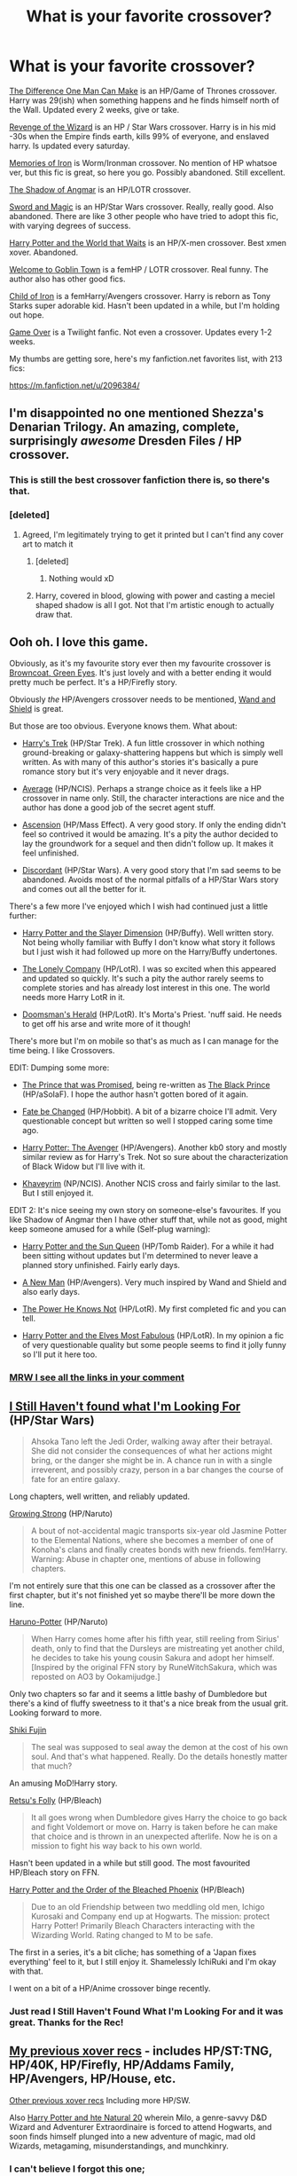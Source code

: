 #+TITLE: What is your favorite crossover?

* What is your favorite crossover?
:PROPERTIES:
:Score: 24
:DateUnix: 1431934511.0
:DateShort: 2015-May-18
:FlairText: Discussion
:END:
[[https://m.fanfiction.net/s/11132113/1/][The Difference One Man Can Make]] is an HP/Game of Thrones crossover. Harry was 29(ish) when something happens and he finds himself north of the Wall. Updated every 2 weeks, give or take.

[[https://m.fanfiction.net/s/10912355/1/][Revenge of the Wizard]] is an HP / Star Wars crossover. Harry is in his mid -30s when the Empire finds earth, kills 99% of everyone, and enslaved harry. Is updated every saturday.

[[https://m.fanfiction.net/s/10230499/1/][Memories of Iron]] is Worm/Ironman crossover. No mention of HP whatsoe ver, but this fic is great, so here you go. Possibly abandoned. Still excellent.

[[https://m.fanfiction.net/s/11115934/1/][The Shadow of Angmar]] is an HP/LOTR crossover.

[[https://m.fanfiction.net/s/6353083/1/][Sword and Magic]] is an HP/Star Wars crossover. Really, really good. Also abandoned. There are like 3 other people who have tried to adopt this fic, with varying degrees of success.

[[https://m.fanfiction.net/s/4388682/1/][Harry Potter and the World that Waits]] is an HP/X-men crossover. Best xmen xover. Abandoned.

[[https://m.fanfiction.net/s/11123885/1/][Welcome to Goblin Town]] is a femHP / LOTR crossover. Real funny. The author also has other good fics.

[[https://m.fanfiction.net/s/10421687/1/][Child of Iron]] is a femHarry/Avengers crossover. Harry is reborn as Tony Starks super adorable kid. Hasn't been updated in a while, but I'm holding out hope.

[[https://m.fanfiction.net/s/10989198/1/][Game Over]] is a Twilight fanfic. Not even a crossover. Updates every 1-2 weeks.

My thumbs are getting sore, here's my fanfiction.net favorites list, with 213 fics:

[[https://m.fanfiction.net/u/2096384/]]


** I'm disappointed no one mentioned Shezza's Denarian Trilogy. An amazing, complete, surprisingly /awesome/ Dresden Files / HP crossover.
:PROPERTIES:
:Author: tusing
:Score: 15
:DateUnix: 1431950611.0
:DateShort: 2015-May-18
:END:

*** This is still the best crossover fanfiction there is, so there's that.
:PROPERTIES:
:Score: 3
:DateUnix: 1431970875.0
:DateShort: 2015-May-18
:END:


*** [deleted]
:PROPERTIES:
:Score: 2
:DateUnix: 1431985071.0
:DateShort: 2015-May-19
:END:

**** Agreed, I'm legitimately trying to get it printed but I can't find any cover art to match it
:PROPERTIES:
:Author: Firestorm2408
:Score: 3
:DateUnix: 1431998508.0
:DateShort: 2015-May-19
:END:

***** [deleted]
:PROPERTIES:
:Score: 1
:DateUnix: 1431999981.0
:DateShort: 2015-May-19
:END:

****** Nothing would xD
:PROPERTIES:
:Author: Firestorm2408
:Score: 2
:DateUnix: 1432001258.0
:DateShort: 2015-May-19
:END:


***** Harry, covered in blood, glowing with power and casting a meciel shaped shadow is all I got. Not that I'm artistic enough to actually draw that.
:PROPERTIES:
:Author: Laoscaos
:Score: 1
:DateUnix: 1432041588.0
:DateShort: 2015-May-19
:END:


** Ooh oh. I love this game.

Obviously, as it's my favourite story ever then my favourite crossover is [[https://www.fanfiction.net/s/2857962/1/Browncoat-Green-Eyes][Browncoat, Green Eyes]]. It's just lovely and with a better ending it would pretty much be perfect. It's a HP/Firefly story.

Obviously /the/ HP/Avengers crossover needs to be mentioned, [[https://www.fanfiction.net/s/8177168/1/Wand-and-Shield][Wand and Shield]] is great.

But those are too obvious. Everyone knows them. What about:

- [[https://www.fanfiction.net/s/10552630/1/Harry-s-Trek][Harry's Trek]] (HP/Star Trek). A fun little crossover in which nothing ground-breaking or galaxy-shattering happens but which is simply well written. As with many of this author's stories it's basically a pure romance story but it's very enjoyable and it never drags.

- [[https://www.fanfiction.net/s/10568823/1/Average][Average]] (HP/NCIS). Perhaps a strange choice as it feels like a HP crossover in name only. Still, the character interactions are nice and the author has done a good job of the secret agent stuff.

- [[https://www.fanfiction.net/s/10006313/1/Ascension][Ascension]] (HP/Mass Effect). A very good story. If only the ending didn't feel so contrived it would be amazing. It's a pity the author decided to lay the groundwork for a sequel and then didn't follow up. It makes it feel unfinished.

- [[https://www.fanfiction.net/s/10016768/1/Discordant][Discordant]] (HP/Star Wars). A very good story that I'm sad seems to be abandoned. Avoids most of the normal pitfalls of a HP/Star Wars story and comes out all the better for it.

There's a few more I've enjoyed which I wish had continued just a little further:

- [[https://www.fanfiction.net/s/4990751/1/Harry-Potter-and-the-Slayer-Dimension][Harry Potter and the Slayer Dimension]] (HP/Buffy). Well written story. Not being wholly familiar with Buffy I don't know what story it follows but I just wish it had followed up more on the Harry/Buffy undertones.

- [[https://www.fanfiction.net/s/10951863/1/The-Lonely-Company][The Lonely Company]] (HP/LotR). I was so excited when this appeared and updated so quickly. It's such a pity the author rarely seems to complete stories and has already lost interest in this one. The world needs more Harry LotR in it.

- [[https://www.fanfiction.net/s/8879660/1/Doomsman-s-Herald][Doomsman's Herald]] (HP/LotR). It's Morta's Priest. 'nuff said. He needs to get off his arse and write more of it though!

There's more but I'm on mobile so that's as much as I can manage for the time being. I like Crossovers.

EDIT: Dumping some more:

- [[https://www.fanfiction.net/s/9215879/1/The-Prince-That-Was-Promised][The Prince that was Promised]], being re-written as [[https://www.fanfiction.net/s/11098283/1/The-Black-Prince][The Black Prince]] (HP/aSoIaF). I hope the author hasn't gotten bored of it again.

- [[https://www.fanfiction.net/s/10473466/1/Fate-be-Changed][Fate be Changed]] (HP/Hobbit). A bit of a bizarre choice I'll admit. Very questionable concept but written so well I stopped caring some time ago.

- [[https://www.fanfiction.net/s/10477045/1/Harry-Potter-The-Avenger][Harry Potter: The Avenger]] (HP/Avengers). Another kb0 story and mostly similar review as for Harry's Trek. Not so sure about the characterization of Black Widow but I'll live with it.

- [[https://www.fanfiction.net/s/9290216/1/Khaveyrim][Khaveyrim]] (NP/NCIS). Another NCIS cross and fairly similar to the last. But I still enjoyed it.

EDIT 2: It's nice seeing my own story on someone-else's favourites. If you like Shadow of Angmar then I have other stuff that, while not as good, might keep someone amused for a while (Self-plug warning):

- [[https://www.fanfiction.net/s/10659456/1/Harry-Potter-and-the-Sun-Queen][Harry Potter and the Sun Queen]] (HP/Tomb Raider). For a while it had been sitting without updates but I'm determined to never leave a planned story unfinished. Fairly early days.

- [[https://www.fanfiction.net/s/11196345/1/A-New-Man][A New Man]] (HP/Avengers). Very much inspired by Wand and Shield and also early days.

- [[https://www.fanfiction.net/s/11027086/1/The-Power-He-Knows-Not][The Power He Knows Not]] (HP/LotR). My first completed fic and you can tell.

- [[https://www.fanfiction.net/s/11120132/1/Harry-Potter-and-the-Elves-Most-Fabulous][Harry Potter and the Elves Most Fabulous]] (HP/LotR). In my opinion a fic of very questionable quality but some people seems to find it jolly funny so I'll put it here too.
:PROPERTIES:
:Author: SteelbadgerMk2
:Score: 13
:DateUnix: 1431936285.0
:DateShort: 2015-May-18
:END:

*** [[http://i.imgur.com/x37825M.gif][MRW I see all the links in your comment]]
:PROPERTIES:
:Score: 6
:DateUnix: 1431942710.0
:DateShort: 2015-May-18
:END:


** [[https://www.fanfiction.net/s/11157943/1/I-Still-Haven-t-Found-What-I-m-Looking-For][I Still Haven't found what I'm Looking For]] (HP/Star Wars)

#+begin_quote
  Ahsoka Tano left the Jedi Order, walking away after their betrayal. She did not consider the consequences of what her actions might bring, or the danger she might be in. A chance run in with a single irreverent, and possibly crazy, person in a bar changes the course of fate for an entire galaxy.
#+end_quote

Long chapters, well written, and reliably updated.

[[https://www.fanfiction.net/s/11022041/1/Growing-Strong][Growing Strong]] (HP/Naruto)

#+begin_quote
  A bout of not-accidental magic transports six-year old Jasmine Potter to the Elemental Nations, where she becomes a member of one of Konoha's clans and finally creates bonds with new friends. fem!Harry. Warning: Abuse in chapter one, mentions of abuse in following chapters.
#+end_quote

I'm not entirely sure that this one can be classed as a crossover after the first chapter, but it's not finished yet so maybe there'll be more down the line.

[[https://www.fanfiction.net/s/11063266/1/Haruno-Potter][Haruno-Potter]] (HP/Naruto)

#+begin_quote
  When Harry comes home after his fifth year, still reeling from Sirius' death, only to find that the Dursleys are mistreating yet another child, he decides to take his young cousin Sakura and adopt her himself. [Inspired by the original FFN story by RuneWitchSakura, which was reposted on AO3 by Ookamijudge.]
#+end_quote

Only two chapters so far and it seems a little bashy of Dumbledore but there's a kind of fluffy sweetness to it that's a nice break from the usual grit. Looking forward to more.

[[https://www.fanfiction.net/s/10052824/1/Shiki-Fujin][Shiki Fujin]]

#+begin_quote
  The seal was supposed to seal away the demon at the cost of his own soul. And that's what happened. Really. Do the details honestly matter that much?
#+end_quote

An amusing MoD!Harry story.

[[https://www.fanfiction.net/s/5543906/1/Retsu-s-Folly][Retsu's Folly]] (HP/Bleach)

#+begin_quote
  It all goes wrong when Dumbledore gives Harry the choice to go back and fight Voldemort or move on. Harry is taken before he can make that choice and is thrown in an unexpected afterlife. Now he is on a mission to fight his way back to his own world.
#+end_quote

Hasn't been updated in a while but still good. The most favourited HP/Bleach story on FFN.

[[https://www.fanfiction.net/s/7197392/1/Harry-Potter-and-the-Order-of-the-Bleached-Phoenix][Harry Potter and the Order of the Bleached Phoenix]] (HP/Bleach)

#+begin_quote
  Due to an old Friendship between two meddling old men, Ichigo Kurosaki and Company end up at Hogwarts. The mission: protect Harry Potter! Primarily Bleach Characters interacting with the Wizarding World. Rating changed to M to be safe.
#+end_quote

The first in a series, it's a bit cliche; has something of a 'Japan fixes everything' feel to it, but I still enjoy it. Shamelessly IchiRuki and I'm okay with that.

I went on a bit of a HP/Anime crossover binge recently.
:PROPERTIES:
:Author: GhostPhantomSpectre
:Score: 7
:DateUnix: 1431966906.0
:DateShort: 2015-May-18
:END:

*** Just read I Still Haven't Found What I'm Looking For and it was great. Thanks for the Rec!
:PROPERTIES:
:Author: DandalfTheWhite
:Score: 1
:DateUnix: 1432000192.0
:DateShort: 2015-May-19
:END:


** [[http://www.reddit.com/r/HPfanfiction/comments/1x28sd/what_are_your_favorite_crossover_fics/cf7s6jf][My previous xover recs]] - includes HP/ST:TNG, HP/40K, HP/Firefly, HP/Addams Family, HP/Avengers, HP/House, etc.

[[http://www.reddit.com/r/HPfanfiction/comments/25b76c/request_crossovers_i_love_me_some_crossovers/chio4us][Other previous xover recs]] Including more HP/SW.

Also [[https://www.fanfiction.net/s/8096183/1/Harry-Potter-and-the-Natural-20][Harry Potter and hte Natural 20]] wherein Milo, a genre-savvy D&D Wizard and Adventurer Extraordinaire is forced to attend Hogwarts, and soon finds himself plunged into a new adventure of magic, mad old Wizards, metagaming, misunderstandings, and munchkinry.
:PROPERTIES:
:Author: paperhurts
:Score: 6
:DateUnix: 1431968210.0
:DateShort: 2015-May-18
:END:

*** I can't believe I forgot this one;

[[https://www.fanfiction.net/s/5501817/1/Something-Wicked-This-Way-Comes][Something Wicket This Way Comes]]

/After Cedric's death, Harry and company summon a demon to kill Lord Voldemort. Except, well, when the hell is summoning a demon ever turn out just the way you planned?/

HP/Disgaea: Hour of Darkness crossover. I've never played the Disgaea games, but my husband raves about them, and I really enjoyed this fic.
:PROPERTIES:
:Author: paperhurts
:Score: 2
:DateUnix: 1432054988.0
:DateShort: 2015-May-19
:END:


** HP/Torchwood: [[https://www.fanfiction.net/s/7151727/1/The-Magic-Of-Torchwood][The Magic of Torchwood]].

500k+ and still going, though slowly.
:PROPERTIES:
:Author: merganzer
:Score: 4
:DateUnix: 1431994164.0
:DateShort: 2015-May-19
:END:


** A couple of old ones I loved ages and ages ago:

[[https://www.fanfiction.net/s/3186688/1/Little-Harry-and-the-Mirkwood-Adventure][Little Harry and the Mirkwood Adventure]] - HPThe Hobbit crossover. Seven year old Harry Potter, along with an unexpected someone, falls into Mirkwood Forest just as Bilbo and the dwarves defeat the spiders.

Notes: this is a really old kid fic, posted well before the Hobbit movies came out. I can not speak to how well it has held up. There was one update in 2013, but before that it had been years, so I would call it abandoned.

[[https://www.fanfiction.net/s/2134100/1/Harry-Potter-and-the-Attack-of-the-Clones][Harry Potter and the Attack of the Clones]] - Harry thought his life complete when he vanquished Voldemort. He couldn't be more far from the truth, for he is thrown into a galaxy far, far away and into a time long ago to begin anew. A Star Wars Crossover.

Notes: an even older crossover and certainly abandoned. I remember reading this as it came out and loved it a lot. Again I can't speak to how it has held up, but I loved it back in my college days.

A hopefully less abandoned WIP is [[https://www.fanfiction.net/s/8501689/1/The-Havoc-side-of-the-Force][The Havoc side of the Force]]. Summary: I have a singularly impressive talent for messing up the plans of very powerful people - both good and evil. Somehow, I'm always just in the right place at exactly the wrong time. What can I say? It's a gift. A HP/SW xover.
:PROPERTIES:
:Author: DandalfTheWhite
:Score: 3
:DateUnix: 1431954571.0
:DateShort: 2015-May-18
:END:


** +1 for Browncoat, Green Eyes. It worked really well for me because right before I read it, I finally finished watching Firefly & Serenity.
:PROPERTIES:
:Score: 3
:DateUnix: 1431974001.0
:DateShort: 2015-May-18
:END:


** Ugh, why are all these crossovers either really short of abandoned? Except for the classics that I already read? Welp.

My favorite is also Browncoat, so I don't have much to contribute.
:PROPERTIES:
:Score: 2
:DateUnix: 1431938546.0
:DateShort: 2015-May-18
:END:

*** I know; 7 years to write 56k words and then nothing for a year? That type of story just depresses me; I won't even bother starting something when it's been going on that long unfinished unless it's actively being updated.
:PROPERTIES:
:Author: paperhurts
:Score: 2
:DateUnix: 1431973761.0
:DateShort: 2015-May-18
:END:


*** I was just trying to bait people into posting more varied fics by posting relatively obscure, ongoing fics myself. Relative to fics like Brown Coat, Green Eyes and Wand and Shield, etc.

I didn't really take into account that many were abandoned. There are more, not-abandoned fics on my ff.net profile favorites, which is linked in the bottom of the description.
:PROPERTIES:
:Score: 1
:DateUnix: 1431982817.0
:DateShort: 2015-May-19
:END:


** [deleted]
:PROPERTIES:
:Score: 2
:DateUnix: 1431940218.0
:DateShort: 2015-May-18
:END:

*** For the lazy: [[https://www.fanfiction.net/s/8942232/1/G%C3%B6del-s-Incompleteness][link]] - summary: He had been alive for 934 years, he looked like a child, and he was scanning the corridors of Hogwarts with a sonic screwdriver. His chosen name was the Doctor, but as he was forced to walk the slow path amongst them, people had started calling him Barty Crouch Junior.
:PROPERTIES:
:Author: DandalfTheWhite
:Score: 2
:DateUnix: 1431954784.0
:DateShort: 2015-May-18
:END:


** I haven't read HP and the world that waits (xmen) but I did like The Better Men, an xmen hp crossover who's main characters are Erik Lehnsherr and Charles Xavier with some side interactions with Potter and Malfoy.
:PROPERTIES:
:Author: speedheart
:Score: 2
:DateUnix: 1431957759.0
:DateShort: 2015-May-18
:END:


** [deleted]
:PROPERTIES:
:Score: 2
:DateUnix: 1431985189.0
:DateShort: 2015-May-19
:END:

*** God I love The Observer Effect. So much. /So much./ If I had a million spare dollars, I would spend it having the author update.

Not all of it, but like... two hundred dollars, or something.
:PROPERTIES:
:Score: 4
:DateUnix: 1431985561.0
:DateShort: 2015-May-19
:END:


** [[https://www.fanfiction.net/s/2760303/1/][The Best Seven Years]] is a HP/Calvin and Hobbes crossover and I love it!
:PROPERTIES:
:Author: ananas42
:Score: 1
:DateUnix: 1432341016.0
:DateShort: 2015-May-23
:END:


** I completely adore the Pureblood Pretense and its sequels by murkybluematter. [[https://www.fanfiction.net/u/3489773/murkybluematter]] It's a crossover between Harry Potter and Alana the Lioness, but you dont have to have read Alana the Lioness to enjoy it. She somehow mixed the plotline in a way that even knowing the series back to front, i still dont know what will hapen next. I cant recomend this fic enough. It's WIP but she seems to be updating monthly. Its fem!harry which i don't typically like, but she delves so deep into a completely original plotline and perspective of the world that I don't mind. It's AU, taking place in a world that has Tom Riddle and his political party have 'saved their world' by uninviting non purebloods to Hogwarts and so on. Genuinely the best fanfic I've had the fortune of finding. Not really any grammar mistakes. A really good read.
:PROPERTIES:
:Author: evast23
:Score: 1
:DateUnix: 1437726319.0
:DateShort: 2015-Jul-24
:END:
